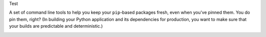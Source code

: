 Test

A set of command line tools to help you keep your ``pip``-based packages fresh,
even when you've pinned them.  You do pin them, right? (In building your Python application and its dependencies for production, you want to make sure that your builds are predictable and deterministic.)

.. image:: https://github.com/fhightower/actions-playground/raw/master/img/a.svg
   :alt: pip-tools overview for phase II
